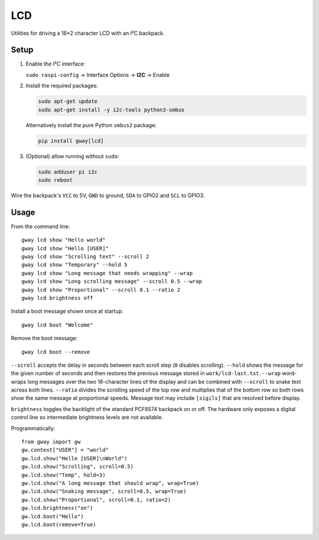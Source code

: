 LCD
---

Utilities for driving a 16×2 character LCD with an I²C backpack.

Setup
=====

1. Enable the I²C interface:

   ``sudo raspi-config`` → Interface Options → **I2C** → Enable
2. Install the required packages:

   .. code-block:: bash

      sudo apt-get update
      sudo apt-get install -y i2c-tools python3-smbus

   Alternatively install the pure Python ``smbus2`` package:

   .. code-block:: bash

      pip install gway[lcd]
3. (Optional) allow running without ``sudo``:

   .. code-block:: bash

      sudo adduser pi i2c
      sudo reboot

Wire the backpack's ``VCC`` to 5V, ``GND`` to ground, ``SDA`` to GPIO2 and
``SCL`` to GPIO3.

Usage
=====

From the command line::

    gway lcd show "Hello world"
    gway lcd show "Hello [USER]"
    gway lcd show "Scrolling text" --scroll 2
    gway lcd show "Temporary" --hold 5
    gway lcd show "Long message that needs wrapping" --wrap
    gway lcd show "Long scrolling message" --scroll 0.5 --wrap
    gway lcd show "Proportional" --scroll 0.1 --ratio 2
    gway lcd brightness off

Install a boot message shown once at startup::

    gway lcd boot "Welcome"

Remove the boot message::

    gway lcd boot --remove

``--scroll`` accepts the delay in seconds between each scroll step (``0``
disables scrolling). ``--hold`` shows the message for the given number of
seconds and then restores the previous message stored in ``work/lcd-last.txt``.
``--wrap`` word-wraps long messages over the two 16-character lines of the
display and can be combined with ``--scroll`` to snake text across both lines.
``--ratio`` divides the scrolling speed of the top row and multiplies that of
the bottom row so both rows show the same message at proportional speeds.
Message text may include ``[sigils]`` that are resolved before display.

``brightness`` toggles the backlight of the standard PCF8574 backpack on or
off.  The hardware only exposes a digital control line so intermediate
brightness levels are not available.

Programmatically::

    from gway import gw
    gw.context["USER"] = "world"
    gw.lcd.show("Hello [USER]\nWorld")
    gw.lcd.show("Scrolling", scroll=0.5)
    gw.lcd.show("Temp", hold=3)
    gw.lcd.show("A long message that should wrap", wrap=True)
    gw.lcd.show("Snaking message", scroll=0.5, wrap=True)
    gw.lcd.show("Proportional", scroll=0.1, ratio=2)
    gw.lcd.brightness("on")
    gw.lcd.boot("Hello")
    gw.lcd.boot(remove=True)
